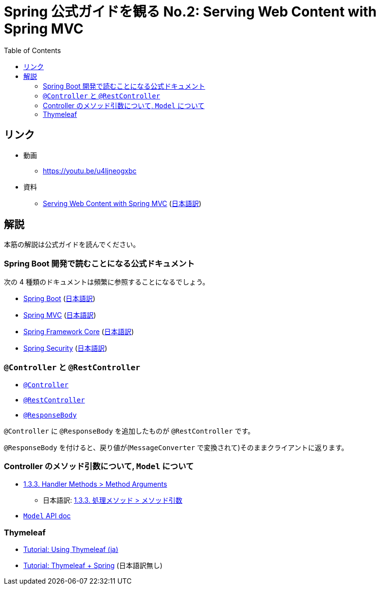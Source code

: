:toc:

= Spring 公式ガイドを観る No.2: Serving Web Content with Spring MVC

== リンク

* 動画
** https://youtu.be/u4Ijneogxbc
* 資料
** https://spring.io/guides/gs/serving-web-content/[Serving Web Content with Spring MVC] (https://spring.pleiades.io/guides/gs/serving-web-content/[日本語訳])

== 解説

本筋の解説は公式ガイドを読んでください。

=== Spring Boot 開発で読むことになる公式ドキュメント

次の 4 種類のドキュメントは頻繁に参照することになるでしょう。

* https://docs.spring.io/spring-boot/docs/current/reference/htmlsingle/[Spring Boot] (https://spring.pleiades.io/spring-boot/docs/current/reference/htmlsingle/[日本語訳])
* https://docs.spring.io/spring-framework/docs/current/reference/html/web.html[Spring MVC] (https://spring.pleiades.io/spring-framework/docs/current/reference/html/web.html[日本語訳])
* https://docs.spring.io/spring-framework/docs/current/reference/html/core.html#spring-core[Spring Framework Core] (https://spring.pleiades.io/spring-framework/docs/current/reference/html/core.html#spring-core[日本語訳])
* https://docs.spring.io/spring-security/site/docs/current/reference/html5/[Spring Security] (https://spring.pleiades.io/spring-security/site/docs/current/reference/html5/[日本語訳])

=== `@Controller` と `@RestController`

* https://spring.pleiades.io/spring-framework/docs/current/javadoc-api/org/springframework/stereotype/Controller.html[`@Controller`]
* https://spring.pleiades.io/spring-framework/docs/current/javadoc-api/org/springframework/web/bind/annotation/RestController.html[ `@RestController`]
* https://spring.pleiades.io/spring-framework/docs/current/javadoc-api/org/springframework/web/bind/annotation/ResponseBody.html[`@ResponseBody`]

`@Controller` に `@ResponseBody` を追加したものが `@RestController` です。

`@ResponseBody` を付けると、戻り値が(`MessageConverter` で変換されて)そのままクライアントに返ります。

=== Controller のメソッド引数について, `Model` について

* https://docs.spring.io/spring-framework/docs/5.3.9/reference/html/web.html#mvc-ann-arguments[1.3.3. Handler Methods > Method Arguments]
** 日本語訳: https://spring.pleiades.io/spring-framework/docs/5.3.9/reference/html/web.html#mvc-ann-arguments[1.3.3. 処理メソッド > メソッド引数]
* https://spring.pleiades.io/spring-framework/docs/current/javadoc-api/org/springframework/ui/Model.html[`Model` API doc]

=== Thymeleaf

* https://www.thymeleaf.org/doc/tutorials/3.0/usingthymeleaf_ja.html[Tutorial: Using Thymeleaf (ja)]
* https://www.thymeleaf.org/doc/tutorials/3.0/thymeleafspring.html[Tutorial: Thymeleaf + Spring] (日本語訳無し)